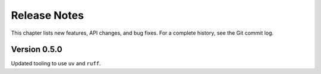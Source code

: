 .. _release_notes:

#####################
    Release Notes
#####################

This chapter lists new features, API changes, and bug fixes.
For a complete history, see the Git commit log.


Version 0.5.0
=============

Updated tooling to use ``uv`` and ``ruff``.
